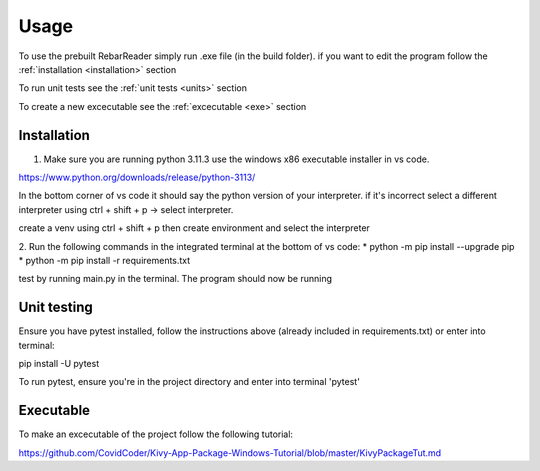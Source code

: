 Usage
=====

To use the prebuilt RebarReader simply run .exe file (in the build folder). if you want to edit the program follow the :ref:`installation <installation>` section

To run unit tests see the :ref:`unit tests <units>` section

To create a new excecutable see the :ref:`excecutable <exe>` section

.. _installation:

Installation
------------

1. Make sure you are running python 3.11.3 use the windows x86 executable installer in vs code. 

https://www.python.org/downloads/release/python-3113/

In the bottom corner of vs code it should say the python version of your interpreter. if it's incorrect select a different interpreter using ctrl + shift + p -> select interpreter.

create a venv using ctrl + shift + p then create environment and select the interpreter

2. Run the following commands in the integrated terminal at the bottom of vs code:
* python -m pip install --upgrade pip
* python -m pip install -r requirements.txt

test by running main.py in the terminal.
The program should now be running

.. _units:

Unit testing
------------

Ensure you have pytest installed, follow the instructions above (already included in requirements.txt) or enter into terminal:

pip install -U pytest

To run pytest, ensure you're in the project directory and enter into terminal 'pytest'

.. _exe:

Executable
----------

To make an excecutable of the project follow the following tutorial:

https://github.com/CovidCoder/Kivy-App-Package-Windows-Tutorial/blob/master/KivyPackageTut.md
